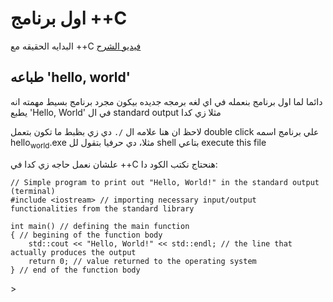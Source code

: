* اول برنامج ++C
البدايه الحقيقه مع ++C
[[https://example.com][فيديو الشرح]]
** طباعه 'hello, world'
دائما لما اول برنامج بنعمله في اي لغه برمجه جديده بيكون مجرد برنامج بسيط مهمته انه يطبع 'Hello, World' في ال standard output مثلا زي كدا

[[../images/hello_world_exec.png]]

لاحظ ان هنا علامه ال =/.= دي زي بظبط ما تكون بتعمل double click علي برنامج اسمه hello_world.exe مثلا، دي حرفيا بتقول لل shell بتاعي execute this file

علشان نعمل حاجه زي كدا في ++C هنحتاج نكتب الكود دا:

#+begin_src C++
// Simple program to print out "Hello, World!" in the standard output (terminal)
#include <iostream> // importing necessary input/output functionalities from the standard library

int main() // defining the main function
{ // begining of the function body
    std::cout << "Hello, World!" << std::endl; // the line that actually produces the output
    return 0; // value returned to the operating system
} // end of the function body
#+end_src>
